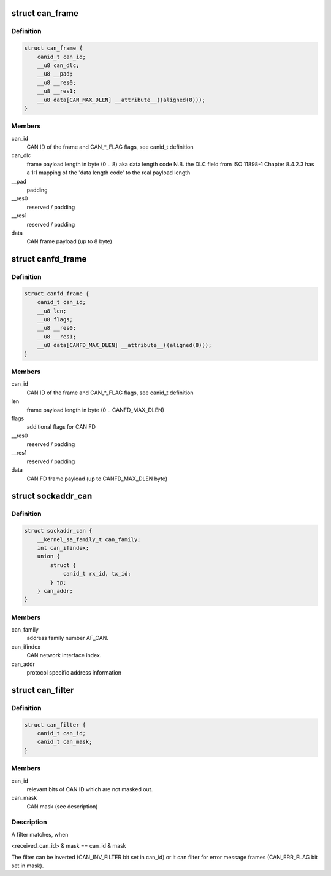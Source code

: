.. -*- coding: utf-8; mode: rst -*-
.. src-file: include/uapi/linux/can.h

.. _`can_frame`:

struct can_frame
================

.. c:type:: struct can_frame

    basic CAN frame structure

.. _`can_frame.definition`:

Definition
----------

.. code-block:: c

    struct can_frame {
        canid_t can_id;
        __u8 can_dlc;
        __u8 __pad;
        __u8 __res0;
        __u8 __res1;
        __u8 data[CAN_MAX_DLEN] __attribute__((aligned(8)));
    }

.. _`can_frame.members`:

Members
-------

can_id
    CAN ID of the frame and CAN\_\*\_FLAG flags, see canid_t definition

can_dlc
    frame payload length in byte (0 .. 8) aka data length code
    N.B. the DLC field from ISO 11898-1 Chapter 8.4.2.3 has a 1:1
    mapping of the 'data length code' to the real payload length

\__pad
    padding

\__res0
    reserved / padding

\__res1
    reserved / padding

data
    CAN frame payload (up to 8 byte)

.. _`canfd_frame`:

struct canfd_frame
==================

.. c:type:: struct canfd_frame

    CAN flexible data rate frame structure

.. _`canfd_frame.definition`:

Definition
----------

.. code-block:: c

    struct canfd_frame {
        canid_t can_id;
        __u8 len;
        __u8 flags;
        __u8 __res0;
        __u8 __res1;
        __u8 data[CANFD_MAX_DLEN] __attribute__((aligned(8)));
    }

.. _`canfd_frame.members`:

Members
-------

can_id
    CAN ID of the frame and CAN\_\*\_FLAG flags, see canid_t definition

len
    frame payload length in byte (0 .. CANFD_MAX_DLEN)

flags
    additional flags for CAN FD

\__res0
    reserved / padding

\__res1
    reserved / padding

data
    CAN FD frame payload (up to CANFD_MAX_DLEN byte)

.. _`sockaddr_can`:

struct sockaddr_can
===================

.. c:type:: struct sockaddr_can

    the sockaddr structure for CAN sockets

.. _`sockaddr_can.definition`:

Definition
----------

.. code-block:: c

    struct sockaddr_can {
        __kernel_sa_family_t can_family;
        int can_ifindex;
        union {
            struct {
                canid_t rx_id, tx_id;
            } tp;
        } can_addr;
    }

.. _`sockaddr_can.members`:

Members
-------

can_family
    address family number AF_CAN.

can_ifindex
    CAN network interface index.

can_addr
    protocol specific address information

.. _`can_filter`:

struct can_filter
=================

.. c:type:: struct can_filter

    CAN ID based filter in \ :c:func:`can_register`\ .

.. _`can_filter.definition`:

Definition
----------

.. code-block:: c

    struct can_filter {
        canid_t can_id;
        canid_t can_mask;
    }

.. _`can_filter.members`:

Members
-------

can_id
    relevant bits of CAN ID which are not masked out.

can_mask
    CAN mask (see description)

.. _`can_filter.description`:

Description
-----------

A filter matches, when

<received_can_id> & mask == can_id & mask

The filter can be inverted (CAN_INV_FILTER bit set in can_id) or it can
filter for error message frames (CAN_ERR_FLAG bit set in mask).

.. This file was automatic generated / don't edit.

